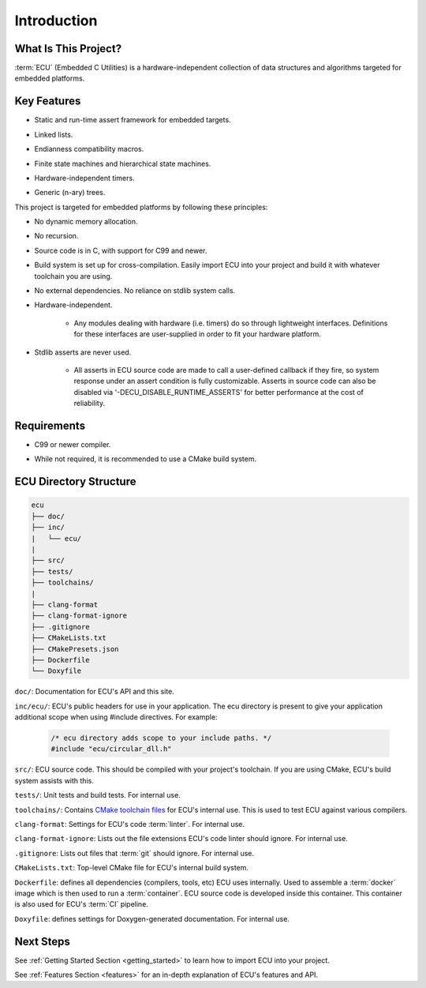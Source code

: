 .. _introduction:

Introduction
###############################################

.. raw:: html

   <hr>


What Is This Project?
"""""""""""""""""""""""""""""""""""""""""""""""
:term:`ECU` (Embedded C Utilities) is a hardware-independent collection of data structures and 
algorithms targeted for embedded platforms.


Key Features
"""""""""""""""""""""""""""""""""""""""""""""""
+ Static and run-time assert framework for embedded targets.

- Linked lists.

+ Endianness compatibility macros.

- Finite state machines and hierarchical state machines.

+ Hardware-independent timers.

- Generic (n-ary) trees.

This project is targeted for embedded platforms by following these principles:

+ No dynamic memory allocation.

- No recursion.

+ Source code is in C, with support for C99 and newer.

- Build system is set up for cross-compilation. Easily import ECU into your project and build 
  it with whatever toolchain you are using.

+ No external dependencies. No reliance on stdlib system calls.

- Hardware-independent.

    - Any modules dealing with hardware (i.e. timers) do so through lightweight
      interfaces. Definitions for these interfaces are user-supplied in order to fit your hardware platform.

+ Stdlib asserts are never used. 

    + All asserts in ECU source code are made to call a user-defined callback if they fire, so 
      system response under an assert condition is fully customizable. Asserts in source code 
      can also be disabled via '-DECU_DISABLE_RUNTIME_ASSERTS' for better performance
      at the cost of reliability.


Requirements
"""""""""""""""""""""""""""""""""""""""""""""""
+ C99 or newer compiler.
    
- While not required, it is recommended to use a CMake build system. 


ECU Directory Structure
"""""""""""""""""""""""""""""""""""""""""""""""
.. _directory_structure:

.. code-block:: text

    ecu
    ├── doc/
    ├── inc/
    |   └── ecu/
    |
    ├── src/
    ├── tests/ 
    ├── toolchains/
    |               
    ├── clang-format 
    ├── clang-format-ignore 
    ├── .gitignore 
    ├── CMakeLists.txt 
    ├── CMakePresets.json 
    ├── Dockerfile 
    └── Doxyfile

``doc/``: Documentation for ECU's API and this site.

``inc/ecu/``: ECU's public headers for use in your application. The ecu directory is present
to give your application additional scope when using #include directives. For example:

    .. code-block:: c

        /* ecu directory adds scope to your include paths. */
        #include "ecu/circular_dll.h"

``src/``: ECU source code. This should be compiled with your project's toolchain. If you are 
using CMake, ECU's build system assists with this.

``tests/``: Unit tests and build tests. For internal use.

``toolchains/``: Contains `CMake toolchain files <https://cmake.org/cmake/help/latest/manual/cmake-toolchains.7.html>`_ 
for ECU's internal use. This is used to test ECU against various compilers.

``clang-format``: Settings for ECU's code :term:`linter`. For internal use.

``clang-format-ignore``: Lists out the file extensions ECU's code linter should ignore. For internal use.

``.gitignore``: Lists out files that :term:`git` should ignore. For internal use.

``CMakeLists.txt``: Top-level CMake file for ECU's internal build system.

``Dockerfile``: defines all dependencies (compilers, tools, etc) ECU uses internally. Used to assemble 
a :term:`docker` image which is then used to run a :term:`container`. ECU source code is developed inside 
this container. This container is also used for ECU's :term:`CI` pipeline.

``Doxyfile``: defines settings for Doxygen-generated documentation. For internal use.

.. todo:: 

    Directory structure above contains updated one I am planning to go to.
    Delete this TODO once directory structure in ECU updated.


Next Steps
"""""""""""""""""""""""""""""""""""""""""""""""
See :ref:`Getting Started Section <getting_started>` to learn how to import ECU into your project.

See :ref:`Features Section <features>` for an in-depth explanation of ECU's features and API.
